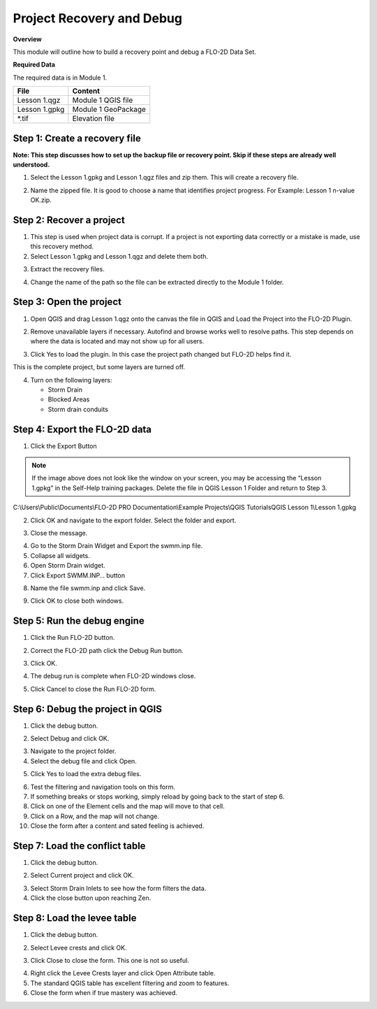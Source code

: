 Project Recovery and Debug
===========================
.. raw:: html

    <iframe width="560" height="315" src="https://www.youtube.com/embed/lhDwp3cDrOc" frameborder="0" allowfullscreen></iframe>


**Overview**

This module will outline how to build a recovery point and debug a FLO-2D Data Set.

**Required Data**

The required data is in Module 1.

============= ===================
**File**      **Content**
============= ===================
Lesson 1.qgz  Module 1 QGIS file
Lesson 1.gpkg Module 1 GeoPackage
\*.tif        Elevation file
============= ===================

Step 1: Create a recovery file
------------------------------

**Note: This step discusses how to set up the backup file or recovery point.  Skip if
these steps are already well understood.**

1. Select the Lesson 1.gpkg and Lesson 1.qgz files and zip them.
   This will create a recovery file.

.. image:: ../img/Advanced-Workshop/Module002.png


2. Name the zipped file.
   It is good to choose a name that identifies project progress.
   For Example: Lesson 1 n-value OK.zip.

Step 2: Recover a project
-------------------------

1. This step is used when project data is corrupt.
   If a project is not exporting data correctly or a mistake is made, use this recovery method.

2. Select Lesson 1.gpkg and Lesson 1.qgz and delete them both.

.. image:: ../img/Advanced-Workshop/Module003.png


3. Extract the recovery files.

.. image:: ../img/Advanced-Workshop/image4.png


4. Change the name of the path so the file can be extracted directly to the Module 1 folder.

.. image:: ../img/Advanced-Workshop/Module005.png


Step 3: Open the project
------------------------

1. Open QGIS and drag Lesson 1.qgz onto the canvas the file in QGIS and Load the Project into the FLO-2D Plugin.

.. image:: ../img/Advanced-Workshop/Module006.png


2. Remove unavailable layers if necessary.
   Autofind and browse works well to resolve paths.
   This step depends on where the data is located and may not show up for all users.

.. image:: ../img/Advanced-Workshop/Module007.png


3. Click Yes to load the plugin.
   In this case the project path changed but FLO-2D helps find it.

.. image:: ../img/Advanced-Workshop/Module008.png


This is the complete project, but some layers are turned off.

4. Turn on the following layers:

   - Storm Drain

   - Blocked Areas

   - Storm drain conduits

.. image:: ../img/Advanced-Workshop/Module009.png


Step 4: Export the FLO-2D data
------------------------------

1. Click the Export Button

.. image:: ../img/Advanced-Workshop/Module010.png


.. image:: ../img/Advanced-Workshop/Module011.png

.. note::  If the image above does not look like the window on your screen, you may be accessing the
           “Lesson 1.gpkg” in the Self-Help training packages.   Delete the file in QGIS Lesson 1
           Folder and return to Step 3.


C:\\Users\\Public\\Documents\\FLO-2D PRO Documentation\\Example Projects\\QGIS Tutorials\QGIS Lesson 1\\Lesson 1.gpkg

2. Click OK and navigate to the export folder.
   Select the folder and export.

.. image:: ../img/Advanced-Workshop/Module012.png


3. Close the message.

.. image:: ../img/Advanced-Workshop/Module013.png


4. Go to the Storm Drain Widget and Export the swmm.inp file.

5. Collapse all widgets.

6. Open Storm Drain widget.

7. Click Export SWMM.INP… button

.. image:: ../img/Advanced-Workshop/Module014.png


8. Name the file swmm.inp and click Save.

.. image:: ../img/Advanced-Workshop/Module015.png


9. Click OK to close both windows.

.. image:: ../img/Advanced-Workshop/Module016.png


Step 5: Run the debug engine
----------------------------

.. raw:: html

    <iframe width="560" height="315" src="https://www.youtube.com/embed/oydBNu4U3uI" frameborder="0" allowfullscreen></iframe>


1. Click the Run FLO-2D button.

.. image:: ../img/Advanced-Workshop/Module017.png


2. Correct the FLO-2D path click the Debug Run button.

.. image:: ../img/Advanced-Workshop/Module018.png


3. Click OK.

.. image:: ../img/Advanced-Workshop/Module019.png


4. The debug run is complete when FLO-2D windows close.

.. image:: ../img/Advanced-Workshop/Module020.png


5. Click Cancel to close the Run FLO-2D form.

.. image:: ../img/Advanced-Workshop/Module021.png


Step 6: Debug the project in QGIS
---------------------------------

1. Click the debug button.

.. image:: ../img/Advanced-Workshop/Module022.png


2. Select Debug and click OK.

.. image:: ../img/Advanced-Workshop/Module023.png


3. Navigate to the project folder.

4. Select the debug file and click Open.

.. image:: ../img/Advanced-Workshop/Module024.png


5. Click Yes to load the extra debug files.

.. image:: ../img/Advanced-Workshop/Module025.png


6. Test the filtering and navigation tools on this form.

7. If something breaks or stops working, simply reload by going back to the start of step 6.

8. Click on one of the Element cells and the map will move to that cell.

9. Click on a Row, and the map will not change.

10. Close the form after a content and sated feeling is achieved.


Step 7: Load the conflict table
-------------------------------

1. Click the debug button.

.. image:: ../img/Advanced-Workshop/Module022.png


2. Select Current project and click OK.

.. image:: ../img/Advanced-Workshop/Module027.png


3. Select Storm Drain Inlets to see how the form filters the data.

4. Click the close button upon reaching Zen.

.. image:: ../img/Advanced-Workshop/Module028.png


Step 8: Load the levee table
----------------------------

1. Click the debug button.

.. image:: ../img/Advanced-Workshop/Module022.png


2. Select Levee crests and click OK.

.. image:: ../img/Advanced-Workshop/Module026.png


3. Click Close to close the form. This one is not so useful.

.. image:: ../img/Advanced-Workshop/Module029.png


4. Right click the Levee Crests layer and click Open Attribute table.

5. The standard QGIS table has excellent filtering and zoom to features.

6. Close the form when if true mastery was achieved.

.. image:: ../img/Advanced-Workshop/Module030.png

